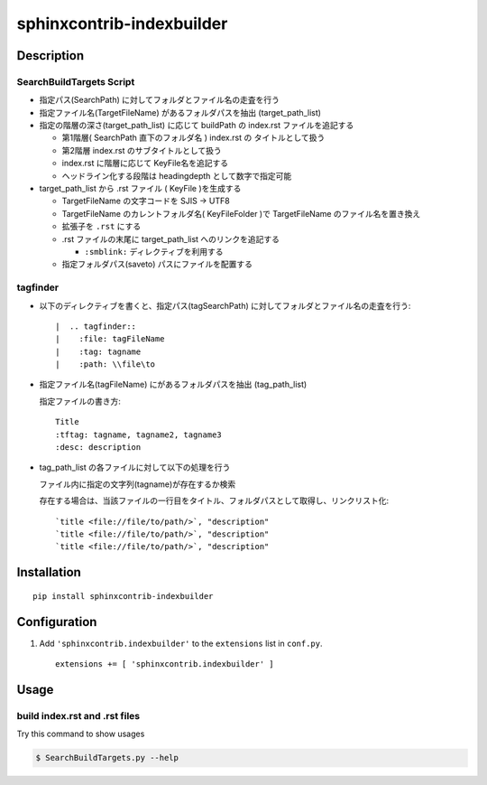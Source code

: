 ===============================================================
sphinxcontrib-indexbuilder
===============================================================

Description
============================================================

SearchBuildTargets Script
------------------------------------------------------------

- 指定パス(SearchPath) に対してフォルダとファイル名の走査を行う

- 指定ファイル名(TargetFileName) があるフォルダパスを抽出 (target_path_list)

- 指定の階層の深さ(target_path_list) に応じて buildPath の index.rst ファイルを追記する

  * 第1階層( SearchPath 直下のフォルダ名 ) index.rst の タイトルとして扱う

  * 第2階層 index.rst のサブタイトルとして扱う

  * index.rst に階層に応じて KeyFile名を追記する

  * ヘッドライン化する段階は headingdepth として数字で指定可能

- target_path_list から .rst ファイル ( KeyFile )を生成する

  * TargetFileName の文字コードを SJIS -> UTF8

  * TargetFileName のカレントフォルダ名( KeyFileFolder )で TargetFileName のファイル名を置き換え
    
  * 拡張子を ``.rst`` にする

  * .rst ファイルの末尾に target_path_list へのリンクを追記する

    * ``:smblink:`` ディレクティブを利用する

  * 指定フォルダパス(saveto) パスにファイルを配置する


tagfinder
--------------------------------------------------

- 以下のディレクティブを書くと、指定パス(tagSearchPath) に対してフォルダとファイル名の走査を行う:: 
  
  |  .. tagfinder:: 
  |    :file: tagFileName
  |    :tag: tagname
  |    :path: \\file\to


- 指定ファイル名(tagFileName) にがあるフォルダパスを抽出 (tag_path_list)

  指定ファイルの書き方::

    Title
    :tftag: tagname, tagname2, tagname3
    :desc: description


- tag_path_list の各ファイルに対して以下の処理を行う

  ファイル内に指定の文字列(tagname)が存在するか検索

  存在する場合は、当該ファイルの一行目をタイトル、フォルダパスとして取得し、リンクリスト化::

    `title <file://file/to/path/>`, "description"
    `title <file://file/to/path/>`, "description"
    `title <file://file/to/path/>`, "description"


Installation
============

::

    pip install sphinxcontrib-indexbuilder


Configuration
=============

1. Add ``'sphinxcontrib.indexbuilder'`` to the ``extensions`` list in ``conf.py``.

  ::

    extensions += [ 'sphinxcontrib.indexbuilder' ]


Usage
=====

build index.rst and .rst files
-------------------------------------------

Try this command to show usages

.. code-block:: bash

  $ SearchBuildTargets.py --help


